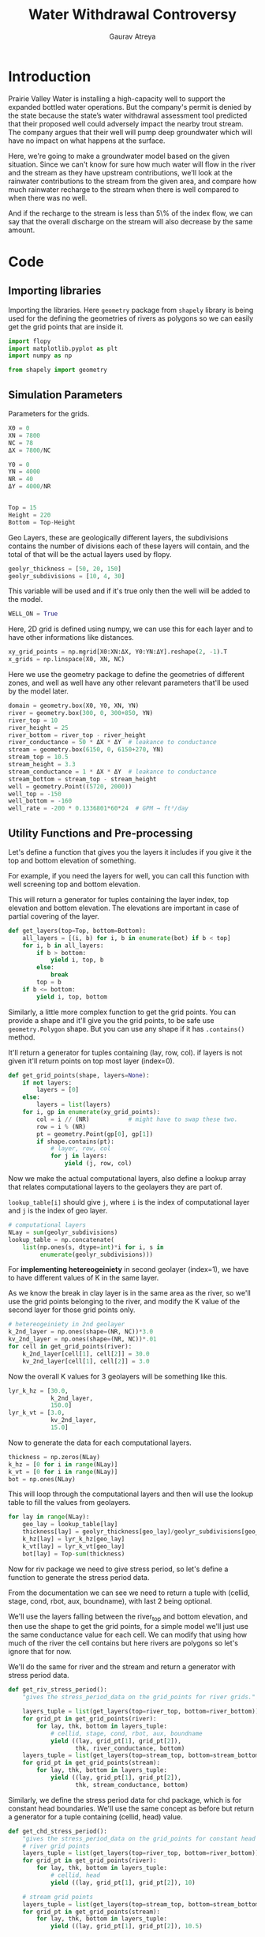 # -*- org-export-use-babel: nil -*-
#+TITLE: Water Withdrawal Controversy
#+AUTHOR: Gaurav Atreya
#+LATEX_CLASS: unisubmission
#+LATEX_CLASS_OPTIONS: [titlepage,12pt]

#+OPTIONS: toc:nil

#+LATEX_HEADER: \ClassCode{GEOL 6024}
#+LATEX_HEADER: \ClassName{GroundWater Modeling}
#+LATEX_HEADER: \ActivityType{Project}
#+LATEX_HEADER: \SubmissionType{Report}
#+LATEX_HEADER: \SubmissionNumber{3}
#+LATEX_HEADER: \SubmissionName{Water Withdrawal Controversy}
#+LATEX_HEADER: \Author{Gaurav Atreya}
#+LATEX_HEADER: \Mnumber{M14001485}
#+LATEX_HEADER: \Keywords{Groundwater,Modeling,Flopy}

#+TOC: headlines 2
** Table of contents                                         :TOC:noexport:
- [[#introduction][Introduction]]
- [[#code][Code]]
  - [[#importing-libraries][Importing libraries]]
  - [[#simulation-parameters][Simulation Parameters]]
  - [[#utility-functions-and-pre-processing][Utility Functions and Pre-processing]]
  - [[#flopy-model][Flopy Model]]
  - [[#zone-budget-and-effect-of-well][Zone Budget and effect of Well]]

* Introduction

Prairie Valley Water is installing a high-capacity well to support the expanded bottled water operations. But the company's permit is denied by the state because the state’s water withdrawal assessment tool predicted that their proposed well could adversely impact the nearby trout stream. The company argues that their well will pump deep groundwater which will have no impact on what happens at the surface. 

  [[./images/tutorial-3-site.png]]

Here, we're going to make a groundwater model based on the given situation. Since we can't know for sure how much water will flow in the river and the stream as they have upstream contributions, we'll look at the rainwater contributions to the stream from the given area, and compare how much rainwater recharge to the stream when there is well compared to when there was no well.

And if the recharge to the stream is less than 5\% of the index flow, we can say that the overall discharge on the stream will also decrease by the same amount.

* Code

** Importing libraries
Importing the libraries. Here ~geometry~ package from ~shapely~ library is being used for the defining the geometries of rivers as polygons so we can easily get the grid points that are inside it.

#+BEGIN_SRC python :results none :exports code :tangle yes
import flopy
import matplotlib.pyplot as plt
import numpy as np

from shapely import geometry
#+END_SRC

** Simulation Parameters
Parameters for the grids.
#+BEGIN_SRC python :results none :exports code :tangle yes
X0 = 0
XN = 7800
NC = 78
ΔX = 7800/NC

Y0 = 0
YN = 4000
NR = 40
ΔY = 4000/NR


Top = 15
Height = 220
Bottom = Top-Height
#+END_SRC


Geo Layers, these are geologically different layers, the subdivisions contains the number of divisions each of these layers will contain, and the total of that will be the actual layers used by flopy.

#+BEGIN_SRC python :results none :exports code :tangle yes
geolyr_thickness = [50, 20, 150]
geolyr_subdivisions = [10, 4, 30]
#+END_SRC

This variable will be used and if it's true only then the well will be added to the model.

#+BEGIN_SRC python :results none :exports code :tangle yes
WELL_ON = True
#+END_SRC


Here, 2D grid is defined using numpy, we can use this for each layer and to have other informations like distances.

#+BEGIN_SRC python :results none :exports code :tangle yes
xy_grid_points = np.mgrid[X0:XN:ΔX, Y0:YN:ΔY].reshape(2, -1).T
x_grids = np.linspace(X0, XN, NC)
#+END_SRC


Here we use the geometry package to define the geometries of different zones, and well as well have any other relevant parameters that'll be used by the model later.

#+BEGIN_SRC python :results none :exports code :tangle yes
domain = geometry.box(X0, Y0, XN, YN)
river = geometry.box(300, 0, 300+850, YN)
river_top = 10
river_height = 25
river_bottom = river_top - river_height
river_conductance = 50 * ΔX * ΔY  # leakance to conductance
stream = geometry.box(6150, 0, 6150+270, YN)
stream_top = 10.5
stream_height = 3.3
stream_conductance = 1 * ΔX * ΔY  # leakance to conductance
stream_bottom = stream_top - stream_height
well = geometry.Point((5720, 2000))
well_top = -150
well_bottom = -160
well_rate = -200 * 0.1336801*60*24  # GPM → ft³/day
#+END_SRC

** Utility Functions and Pre-processing
Let's define a function that gives you the layers it includes if you give it the top and bottom elevation of something.

For example, if you need the layers for well, you can call this function with well screening top and bottom elevation.

This will return a generator for tuples containing the layer index, top elevation and bottom elevation. The elevations are important in case of partial covering of the layer.

#+BEGIN_SRC python :results none :exports code :tangle yes
def get_layers(top=Top, bottom=Bottom):
    all_layers = [(i, b) for i, b in enumerate(bot) if b < top]
    for i, b in all_layers:
        if b > bottom:
            yield i, top, b
        else:
            break
        top = b
    if b <= bottom:
        yield i, top, bottom
#+END_SRC


Similarly, a little more complex function to get the grid points. You can provide a shape and it'll give you the grid points, to be safe use ~geometry.Polygon~ shape. But you can use any shape if it has ~.contains()~ method.

It'll return a generator for tuples containing (lay, row, col). if layers is not given it'll return points on top most layer (index=0).

#+BEGIN_SRC python :results none :exports code :tangle yes
def get_grid_points(shape, layers=None):
    if not layers:
        layers = [0]
    else:
        layers = list(layers)
    for i, gp in enumerate(xy_grid_points):
        col = i // (NR)           # might have to swap these two.
        row = i % (NR)
        pt = geometry.Point(gp[0], gp[1])
        if shape.contains(pt):
            # layer, row, col
            for j in layers:
                yield (j, row, col)
#+END_SRC


Now we make the actual computational layers, also define a lookup array that relates computational layers to the geolayers they are part of.

~lookup_table[i]~ should give ~j~, where ~i~ is the index of computational layer and ~j~ is the index of geo layer.

#+BEGIN_SRC python :results none :exports code :tangle yes
# computational layers
NLay = sum(geolyr_subdivisions)
lookup_table = np.concatenate(
    list(np.ones(s, dtype=int)*i for i, s in
         enumerate(geolyr_subdivisions)))
#+END_SRC

For *implementing hetereogeiniety* in second geolayer  (index=1), we have to have different values of K in the same layer.

As we know the break in clay layer is in the same area as the river, so we'll use the grid points belonging to the river, and modify the K value of the second layer for those grid points only.

#+BEGIN_SRC python :results none :exports code :tangle yes
# hetereogeiniety in 2nd geolayer
k_2nd_layer = np.ones(shape=(NR, NC))*3.0
kv_2nd_layer = np.ones(shape=(NR, NC))*.01
for cell in get_grid_points(river):
    k_2nd_layer[cell[1], cell[2]] = 30.0
    kv_2nd_layer[cell[1], cell[2]] = 3.0
#+END_SRC

Now the overall K values for 3 geolayers will be something like this.
#+BEGIN_SRC python :results none :exports code :tangle yes
lyr_k_hz = [30.0,
            k_2nd_layer,
            150.0]
lyr_k_vt = [3.0,
            kv_2nd_layer,
            15.0]
#+END_SRC

Now to generate the data for each computational layers.
#+BEGIN_SRC python :results none :exports code :tangle yes
thickness = np.zeros(NLay)
k_hz = [0 for i in range(NLay)]
k_vt = [0 for i in range(NLay)]
bot = np.ones(NLay)
#+END_SRC

This will loop through the computational layers and then will use the lookup table to fill the values from geolayers.

#+BEGIN_SRC python :results none :exports code :tangle yes
for lay in range(NLay):
    geo_lay = lookup_table[lay]
    thickness[lay] = geolyr_thickness[geo_lay]/geolyr_subdivisions[geo_lay]
    k_hz[lay] = lyr_k_hz[geo_lay]
    k_vt[lay] = lyr_k_vt[geo_lay]
    bot[lay] = Top-sum(thickness)
#+END_SRC

Now for riv package we need to give stress period, so let's define a function to generate the stress period data.

From the documentation we can see we need to return a tuple with (cellid, stage, cond, rbot, aux, boundname), with last 2 being optional.

We'll use the layers falling between the river_top and bottom elevation, and then use the shape to get the grid points, for a simple model we'll just use the same conductance value for each cell. We can modify that using how much of the river the cell contains but here rivers are polygons so let's ignore that for now.

We'll do the same for river and the stream and return a generator with stress period data.

#+BEGIN_SRC python :results none :exports code :tangle yes
def get_riv_stress_period():
    "gives the stress_period_data on the grid_points for river grids."

    layers_tuple = list(get_layers(top=river_top, bottom=river_bottom))
    for grid_pt in get_grid_points(river):
        for lay, thk, bottom in layers_tuple:
            # cellid, stage, cond, rbot, aux, boundname
            yield ((lay, grid_pt[1], grid_pt[2]),
                   thk, river_conductance, bottom)
    layers_tuple = list(get_layers(top=stream_top, bottom=stream_bottom))
    for grid_pt in get_grid_points(stream):
        for lay, thk, bottom in layers_tuple:
            yield ((lay, grid_pt[1], grid_pt[2]),
                   thk, stream_conductance, bottom)
#+END_SRC


Similarly, we define the stress period data for chd package, which is for constant head boundaries. We'll use the same concept as before but return a generator for a tuple containing (cellid, head) value.

#+BEGIN_SRC python :results none :exports code :tangle yes
def get_chd_stress_period():
    "gives the stress_period_data on the grid_points for constant head points."
    # river grid points
    layers_tuple = list(get_layers(top=river_top, bottom=river_bottom))
    for grid_pt in get_grid_points(river):
        for lay, thk, bottom in layers_tuple:
            # cellid, head
            yield ((lay, grid_pt[1], grid_pt[2]), 10)

    # stream grid points
    layers_tuple = list(get_layers(top=stream_top, bottom=stream_bottom))
    for grid_pt in get_grid_points(stream):
        for lay, thk, bottom in layers_tuple:
            yield ((lay, grid_pt[1], grid_pt[2]), 10.5)
#+END_SRC

Similary, function for well stress period. Here we're trying to find the grid point closest to the well co-ordinates with same logic as in the ~get_grid_points~ function but for a point.

#+BEGIN_SRC python :results none :exports code :tangle yes
_gps = map(geometry.Point, xy_grid_points)
_well_gp = min(enumerate(_gps), key=lambda x: well.distance(x[1]))
well_row = _well_gp[0] % (NR)
well_col = _well_gp[0] // (NR)

def get_well_stress_period():
    well_layers = list(get_layers(well_top, well_bottom))
    return {0: [((i, well_row, well_col),
                 well_rate/len(well_layers)) for i, _, _ in
                well_layers]}
#+END_SRC

To make sure our function is working as intended, we can call it once and plot that data. Let's plot the chd stress period data with colormap of heads.

#+BEGIN_SRC python :results none :exports code :tangle yes
sp = list(get_chd_stress_period())

ipoints = np.ones((NLay, NR, NC))
for i, _ in sp:
    ipoints[i] = -1
x = [l[0][2] for l in sp]
y = [l[0][1] for l in sp]
c = [l[1] for l in sp]
#+END_SRC

After we have the data, we can plot it.
#+BEGIN_SRC python :results none :exports code :tangle yes
plt.scatter(x, y, c=c)
plt.colorbar()
plt.show()
#+END_SRC

[[./images/3_chd.pdf]]

The plot shows two patches of constant head boundaries where our river and trout streams are so it looks good.


** Flopy Model

Now we're ready to build the model. First things are to define the path and model name, as well as link the modflow executable.

#+BEGIN_SRC python :results none :exports code :tangle yes
ws = './models/3_water_withdrawal_controversy'
name = '3_water_wd'

sim = flopy.mf6.MFSimulation(sim_name=name,
                             sim_ws=ws,
                             exe_name='modflow-mf6')
#+END_SRC

Here we'll define ~tdis~, ~ims~ and ~gwf~ packages.

#+BEGIN_SRC python :results none :exports code :tangle yes
tdis = flopy.mf6.ModflowTdis(sim,
                             time_units='days')
ims = flopy.mf6.ModflowIms(sim)
gwf = flopy.mf6.ModflowGwf(sim, modelname=name, save_flows=True)
#+END_SRC

Now the discretization (~dis~) package will use the grid information to generate a grid representation.

#+BEGIN_SRC python :results none :exports code :tangle yes
dis = flopy.mf6.ModflowGwfdis(gwf,
                              length_units='FEET',
                              nlay=NLay,
                              nrow=NR,
                              ncol=NC,
                              delc=ΔX,
                              delr=ΔY,
                              top=Top,
                              botm=bot)
#+END_SRC

We'll use the top elevation as initial head, and pass that to ~ic~ package.

#+BEGIN_SRC python :results none :exports code :tangle yes
initial_head = np.ones((NLay, NR, NC)) * Top
ic = flopy.mf6.ModflowGwfic(gwf, strt=initial_head)
#+END_SRC

We'll use 1ft/year of recharge, and convert it to ft/day as our units for length and time are in feet and day respectively.

We'll also define the rivers and the conductivity with hetereogeiniety here.

#+BEGIN_SRC python :results none :exports code :tangle yes
recharge = flopy.mf6.ModflowGwfrcha(gwf, recharge=1/365)
rivers = flopy.mf6.ModflowGwfriv(
    gwf,
    stress_period_data=list(get_riv_stress_period()))
npf = flopy.mf6.ModflowGwfnpf(gwf,
                              icelltype=1,
                              k=k_hz,
                              k33=k_vt,
                              save_specific_discharge=True)
#+END_SRC


This commented out code here shows how we can modify the values of k even after we have made the model, and we can set the data of model with out modified data.

We can use this for making that hetereogeiniety if we don't want to do it at the beginning.

#+BEGIN_SRC python :results none :exports code :tangle yes
# EXample to modify the k values after it is defined.
# k_values = npf.k.get_data()
# kv_values = npf.k33.get_data()
# layers_2nd = [i for i, v in enumerate(lookup_table) if v == 1]
# for lay in layers_2nd:
#     k_values[lay] = k_2nd_layer
#     kv_values[lay] = kv_2nd_layer
# npf.k.set_data(k_values)
# npf.k33.set_data(kv_values)
#+END_SRC


Now we'll use the previously defined functions to define the ~chd~ package.

#+BEGIN_SRC python :results none :exports code :tangle yes
chd = flopy.mf6.ModflowGwfchd(
    gwf,
    stress_period_data=list(get_chd_stress_period()))
#+END_SRC

If well is to be inserted, insert it.

#+BEGIN_SRC python :results none :exports code :tangle yes
if WELL_ON:
    wells = flopy.mf6.ModflowGwfwel(
        gwf,
        stress_period_data=get_well_stress_period())
#+END_SRC


Now we'll define some files to write the output of simulation too.

#+BEGIN_SRC python :results none :exports code :tangle yes
budget_file = name + '.bud'
head_file = name + '.hds'
oc = flopy.mf6.ModflowGwfoc(gwf,
                            budget_filerecord=budget_file,
                            head_filerecord=head_file,
                            saverecord=[('HEAD', 'ALL'),
                                        ('BUDGET', 'ALL')])
#+END_SRC

Finally, write all those details to modflow input files, and then run it.

#+BEGIN_SRC python :results none :exports code :tangle yes
sim.write_simulation()
result, _ = sim.run_simulation()

if not result:
    print("Error in Simulation")
    exit(1)
#+END_SRC

If we encounter errors we'd have to check what we made mistakes on and repeat it. Since it's good for now, let's try to extract the outputs.

#+BEGIN_SRC python :results none :exports code :tangle yes
head_arr = gwf.output.head().get_data()
bud = gwf.output.budget()

chd_bud = bud.get_data(text='CHD')


spdis = bud.get_data(text='DATA-SPDIS')[0]
qx, qy, qz = flopy.utils.postprocessing.get_specific_discharge(spdis, gwf)
watertable = flopy.utils.postprocessing.get_water_table(head_arr, -1e30)
#+END_SRC

We used some postprocessing tools to get the outputs we wanted, let's plot it and see.

#+BEGIN_SRC python :results none :exports code :tangle yes
plt.imshow(watertable)
plt.colorbar()
plt.show()
#+END_SRC

[[./images/3_watertable.pdf]]

We can see the river heads are ok, and then the heads decrease fro the middle of the simulation towards the river streams.

#+BEGIN_SRC python :results none :exports code :tangle yes
def plot_plan(ext='pdf', layer=0):
    fig, ax = plt.subplots(1, 1, figsize=(9, 3), constrained_layout=True)
    ax.set_title(f'Layer-{layer}')
    pmv = flopy.plot.PlotMapView(gwf, ax=ax)
    pmv.plot_array(head_arr[layer])
    pmv.plot_grid(colors='white', linewidths=0.3)
    pmv.contour_array(head_arr[layer],
                      linewidths=1.,
                      cmap='Wistia')
    # flopy.plot.styles.graph_legend()
    pmv.plot_vector(qx[layer, :, :], qy[layer, :, :],
                    normalize=False, istep=2, jstep=2, color="white")
    filename = f"./images/3_plan_layer-{layer}.{ext}"
    plt.savefig(filename)
    plt.show()
    return filename
#+END_SRC


#+BEGIN_SRC python :results none :exports code :tangle yes
def plot_x_section(ext='pdf', **kwargs):
    fig, ax = plt.subplots(1, 1, figsize=(9, 3), constrained_layout=True)
    # first subplot
    title_text = "; ".join((f'{k}={v}' for k, v in kwargs.items()))
    ax.set_title(f"X-Section ({title_text})")
    modelmap = flopy.plot.PlotCrossSection(
        model=gwf,
        ax=ax,
        line=kwargs,
    )
    k_values = npf.k.get_data()
    pa = modelmap.plot_array(k_values, alpha=0.6)
    quadmesh = modelmap.plot_bc("CHD")
    linecollection = modelmap.plot_grid(lw=0.2, color="white")
    minor_contours = modelmap.contour_array(
        head_arr,
        levels=np.arange(0, 25, .2),
        linewidths=0.4,
        colors='black'
    )
    contours = modelmap.contour_array(
        head_arr,
        head=head_arr,
        levels=np.arange(0, 25, 1),
        linewidths=0.8,
        colors='black'
    )
    ax.clabel(contours, fmt="%.0f")
    pv = modelmap.plot_vector(qx, qy, qz,
                              headwidth=3, headlength=4, width=2e-3,
                              pivot='mid', minshaft=2, hstep=4,
                              scale=3,
                              color='blue')
    # plt.colorbar(pa, shrink=0.5, ax=ax)
    filename = "_".join((f'{k}-{v}' for k, v in kwargs.items()))
    saveas = f"./images/3_section_{filename}.{ext}"
    plt.savefig(saveas)
    plt.show()
    return saveas
#+END_SRC


#+BEGIN_SRC python :results file :wrap center :exports both :tangle yes
plot_plan(ext='png', layer=geolyr_subdivisions[0]-1)
#+END_SRC

#+RESULTS[a9971098d3e6db626b99f32eefd96abc377299f0]:
#+begin_center
[[file:./images/3_plan_layer-9.png]]
#+end_center




The first Geo-Layer. Seems similar to the plot we got when we ran the model  with well turned off, so we can say the effect isn't seen much on the top geolayer.

#+BEGIN_SRC python :results file :wrap center :exports both :tangle yes
plot_plan(ext='png', layer=sum(geolyr_subdivisions[:2])-1)
#+END_SRC

#+RESULTS[c9700a8d73a4869c1555a6c4772b934528cdec49]:
#+begin_center
[[file:./images/3_plan_layer-13.png]]
#+end_center


There seems to be some effect of well on the second geolayer.

#+BEGIN_SRC python :results file :wrap center :exports both :tangle yes
lyr_index = sum(map(lambda b: b > well_bottom, bot))
plot_plan(ext='png', layer=lyr_index)
#+END_SRC

#+RESULTS[9f626e4f4afcea0b80d87e23ee68fa14f789af15]:
#+begin_center
[[file:./images/3_plan_layer-34.png]]
#+end_center


So the plot at the location of well bottom shows the cone of depression and the maximum effect.

#+BEGIN_SRC python :results file :wrap center :exports both :tangle yes
plot_x_section(ext='png', row=20)
#+END_SRC

#+RESULTS[cd696461141dfc1e64f59aedaea0e7748c1b5571]:
#+begin_center
[[file:./images/3_section_row-20.png]]
#+end_center

This section shows the effect of well and how it is mostly in the 3rd geo layer, as well as how the effect extends to the river farther away but not the trout stream. We can see the isolines move towards the river through break in the clay layer showing the effect.

#+BEGIN_SRC python :results file :wrap center :exports both :tangle yes
plot_x_section(ext='png', column=60)
#+END_SRC

#+RESULTS[c6a4f64d6d812812aded97763f63b5c4e8feea6a]:
#+begin_center
[[file:./images/3_section_column-60.png]]
#+end_center

This column section doesn't show much except it's pretty much symmetric.

** Zone Budget and effect of Well

Now let's define zone for trout stream, will use top 2 layers.

Here ZONE_2 will be the trout stream and everything else will be ZONE_1.
#+BEGIN_SRC python :results none :exports code :tangle yes
zones = np.ones((NLay, NR, NC), dtype=int)
for p in get_grid_points(stream, layers=[0, 1]):
    zones[p] = 2
#+END_SRC


we can make a zonebudget model from the previous modflow model.
#+BEGIN_SRC python :results none :exports code :tangle yes
bm = gwf.output.zonebudget(zones)

bm.change_model_name(name)
bm.change_model_ws(ws)
#+END_SRC


There seems to be a bug in write input method for budget model as I had to edit the output zbnam file to add grb file manually. So only run exisiting model files, don't write it unless you change the zone arr, in that case write it and manually add grb file again.

#+BEGIN_SRC python :results none :exports code :tangle yes
bm.write_input()
bm.run_model(exe_name='modflow-zbud6')
#+END_SRC

NOTE: The ~bm.write_input()~ has a bug and doesn't write the grb file and it'll end up being an error. [[https://github.com/modflowpy/flopy/issues/1395][I brought it to the attention of the developers and they've fixed it]]. But it's not yet available to the pip version 3.3.5. If the next version isn't yet released when you're running this code, then you can install the git's latest version with ~pip install --upgrade git+https://github.com/modflowpy/flopy.git~ in your terminal. Or manually edit it.

The .zbnam file must have following contents:

#+begin_src text
BEGIN ZONEBUDGET
  ZON   3_water_wd.zon
  BUD   3_water_wd.bud
  GRB   3_water_wd.dis.grb
END ZONEBUDGET
#+END_SRC

If it doesn't have it, then either do latest install from github or edit the content of the file yourself and remove the ~bm.write_input()~ line from the code so it won't overwrite your edits. You have to write inputs if you change zones, or your grid settings and edit the file manually again.
I'd recommend just installing the latest code from github so you don't have to.

With that we can get the water budget.
#+BEGIN_SRC python :exports both :tangle yes
bm.get_budget()
#+END_SRC

#+RESULTS[65ddd4c2d05d7ffe98f6cdeeba7c9ca22f801c4f]:
#+begin_src text
#+end_src

Without well:
29121.5759986 ft³/day = 0.33705527776157407 cfs

With well:
 20695.35801522 ft³/day = 0.2395296066576389 cfs

Difference 0.337 - 0.240 = 0.0975  ft³/sec

Hence the overall reduction is less than the 5% of the index flow.

Also if we also look at the reduction in the recharge to the river, we can sum both of them we get:
\(5.329 \times 10^{4} - 2.459 \times 10^{4} + 2.912 \times 10^{4} - 2.070 \times 10^{4} = 37124.77086423 ft³/day\)

OR 192.86 GPM

Which is close to our well_rate = -38499.8688 ft³/day (-200 GPM).
